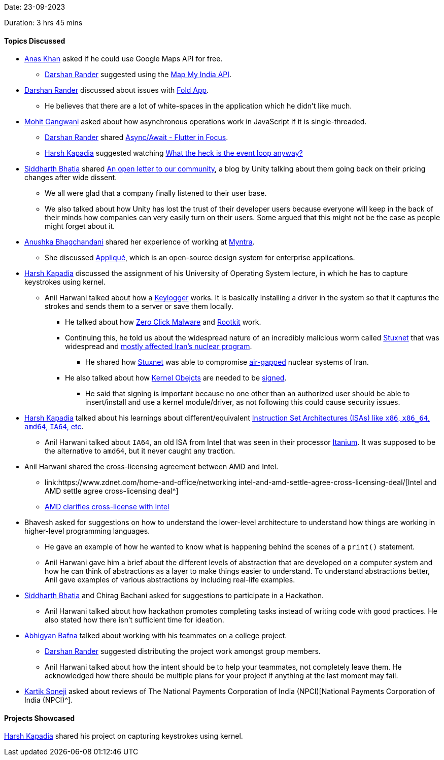 Date: 23-09-2023

Duration: 3 hrs 45 mins

==== Topics Discussed

* link:https://twitter.com/anaskhan_28[Anas Khan^] asked if he could use Google Maps API for free.
	** link:https://twitter.com/SirusTweets[Darshan Rander^] suggested using the https://www.mapmyindia.com/api/global-api[Map My India API^]. 
* link:https://twitter.com/SirusTweets[Darshan Rander^] discussed about issues with https://fold.money/[Fold App^].
    ** He believes that there are a lot of white-spaces in the application which he didn't like much.
* link:https://twitter.com/mohit_explores[Mohit Gangwani^] asked about how asynchronous operations work in JavaScript if it is single-threaded.
	** link:https://twitter.com/SirusTweets[Darshan Rander^] shared link:https://www.youtube.com/watch?v=SmTCmDMi4BY[Async/Await - Flutter in Focus^].
	** link:https://twitter.com/harshgkapadia[Harsh Kapadia^] suggested watching link:https://www.youtube.com/watch?v=8aGhZQkoFbQ[What the heck is the event loop anyway?^]
* link:https://twitter.com/Darth_Sid512[Siddharth Bhatia^] shared link:https://blog.unity.com/news/open-letter-on-runtime-fee[An open letter to our community^], a blog by Unity talking about them going back on their pricing changes after wide dissent.
	** We all were glad that a company finally listened to their user base.
	** We also talked about how Unity has lost the trust of their developer users because everyone will keep in the back of their minds how companies can very easily turn on their users. Some argued that this might not be the case as people might forget about it.
* link:https://twitter.com/itsAnushkasTime[Anushka Bhagchandani^] shared her experience of working at link:https://www.myntra.com[Myntra^]. 
    ** She discussed link:https://applique.myntra.com/[Appliqué^], which is an open-source design system for enterprise applications.
* link:https://twitter.com/harshgkapadia[Harsh Kapadia^] discussed the assignment of his University of Operating System lecture, in which he has to capture keystrokes using kernel. 
    ** Anil Harwani talked about how a link:https://en.wikipedia.org/wiki/Keystroke_logging[Keylogger^] works. It is basically installing a driver in the system so that it captures the strokes and sends them to a server or save them locally.
    	*** He talked about how link:https://www.kaspersky.com/resource-center/definitions/what-is-zero-click-malware[Zero Click Malware^] and link:https://www.techtarget.com/searchsecurity/definition/rootkit[Rootkit^] work.  
		*** Continuing this, he told us about the widespread nature of an incredibly malicious worm called link:http://large.stanford.edu/courses/2015/ph241/holloway1[Stuxnet^] that was widespread and link:https://en.wikipedia.org/wiki/Stuxnet[mostly affected Iran's nuclear program^].
			**** He shared how link:https://cisac.fsi.stanford.edu/news/stuxnet[Stuxnet^] was able to compromise link:https://en.wikipedia.org/wiki/Air_gap_(networking)[air-gapped^] nuclear systems of Iran.  
	    *** He also talked about how http://dev.fyicenter.com/Interview-Questions/Windows/What_is_a_kernel_object_.html[Kernel Obejcts^] are needed to be link:https://docs.openeuler.org/en/docs/22.09/docs/ShangMi/kernel-module-signing.html[signed^]. 
		    **** He said that signing is important because no one other than an authorized user should be able to insert/install and use a kernel module/driver, as not following this could cause security issues. 
* link:https://twitter.com/harshgkapadia[Harsh Kapadia^] talked about his learnings about different/equivalent link:https://linux.harshkapadia.me/#:~:text=Instruction%20Set%20Architectures%20(ISAs,of%20x86%20vs%20x64[Instruction Set Architectures (ISAs) like `x86`, `x86_64`, `amd64`, `IA64`, etc^].
	** Anil Harwani talked about `IA64`, an old ISA from Intel that was seen in their processor link:https://en.wikipedia.org/wiki/Itanium[Itanium^]. It was supposed to be the alternative to `amd64`, but it never caught any traction.
* Anil Harwani shared the cross-licensing agreement between AMD and Intel.
	** link:https://www.zdnet.com/home-and-office/networking intel-and-amd-settle-agree-cross-licensing-deal/[Intel and AMD settle agree cross-licensing deal^]
	** link:https://www.kitguru.net/components/cpu/anton-shilov/amd-clarifies-cross-license-with-intel-change-of-control-terminates-agreement-for-both[AMD clarifies cross-license with Intel^]
* Bhavesh asked for suggestions on how to understand the lower-level architecture to understand how things are working in higher-level programming languages. 
    ** He gave an example of how he wanted to know what is happening behind the scenes of a `print()` statement.
    ** Anil Harwani gave him a brief about the different levels of abstraction that are developed on a computer system and how he can think of abstractions as a layer to make things easier to understand. To understand abstractions better, Anil gave examples of various abstractions by including real-life examples.
* link:https://twitter.com/Darth_Sid512[Siddharth Bhatia^] and Chirag Bachani asked for suggestions to participate in a Hackathon. 
    ** Anil Harwani talked about how hackathon promotes completing tasks instead of writing code with good practices. He also stated how there isn't sufficient time for ideation.
* link:https://twitter.com/BafnaAbhigyan[Abhigyan Bafna^] talked about working with his teammates on a college project.
	**  link:https://twitter.com/SirusTweets[Darshan Rander^] suggested distributing the project work amongst group members.
    ** Anil Harwani talked about how the intent should be to help your teammates, not completely leave them. He acknowledged how there should be multiple plans for your project if anything at the last moment may fail.
* link:https://twitter.com/KartikSoneji_[Kartik Soneji^] asked about reviews of The National Payments Corporation of India (NPCI)[National Payments Corporation of India (NPCI)^].

==== Projects Showcased

link:https://twitter.com/harshgkapadia[Harsh Kapadia^] shared his project on capturing keystrokes using kernel.